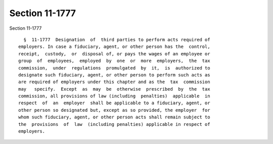 Section 11-1777
===============

Section 11-1777 ::    
        
     
        §  11-1777  Designation  of  third parties to perform acts required of
      employers. In case a fiduciary, agent, or other person has the  control,
      receipt,  custody,  or  disposal of, or pays the wages of an employee or
      group  of  employees,  employed  by  one  or  more  employers,  the  tax
      commission,  under  regulations  promulgated  by  it,  is  authorized to
      designate such fiduciary, agent, or other person to perform such acts as
      are required of employers under this chapter and as the  tax  commission
      may   specify.  Except  as  may  be  otherwise  prescribed  by  the  tax
      commission, all provisions of law (including  penalties)  applicable  in
      respect  of  an  employer  shall be applicable to a fiduciary, agent, or
      other person so designated but, except as so provided, the employer  for
      whom such fiduciary, agent, or other person acts shall remain subject to
      the  provisions  of  law  (including penalties) applicable in respect of
      employers.
    
    
    
    
    
    
    